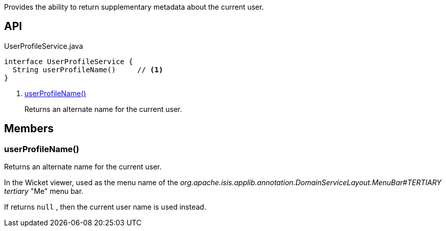 :Notice: Licensed to the Apache Software Foundation (ASF) under one or more contributor license agreements. See the NOTICE file distributed with this work for additional information regarding copyright ownership. The ASF licenses this file to you under the Apache License, Version 2.0 (the "License"); you may not use this file except in compliance with the License. You may obtain a copy of the License at. http://www.apache.org/licenses/LICENSE-2.0 . Unless required by applicable law or agreed to in writing, software distributed under the License is distributed on an "AS IS" BASIS, WITHOUT WARRANTIES OR  CONDITIONS OF ANY KIND, either express or implied. See the License for the specific language governing permissions and limitations under the License.

Provides the ability to return supplementary metadata about the current user.

== API

[source,java]
.UserProfileService.java
----
interface UserProfileService {
  String userProfileName()     // <.>
}
----

<.> xref:#userProfileName__[userProfileName()]
+
--
Returns an alternate name for the current user.
--

== Members

[#userProfileName__]
=== userProfileName()

Returns an alternate name for the current user.

In the Wicket viewer, used as the menu name of the _org.apache.isis.applib.annotation.DomainServiceLayout.MenuBar#TERTIARY tertiary_ "Me" menu bar.

If returns `null` , then the current user name is used instead.
